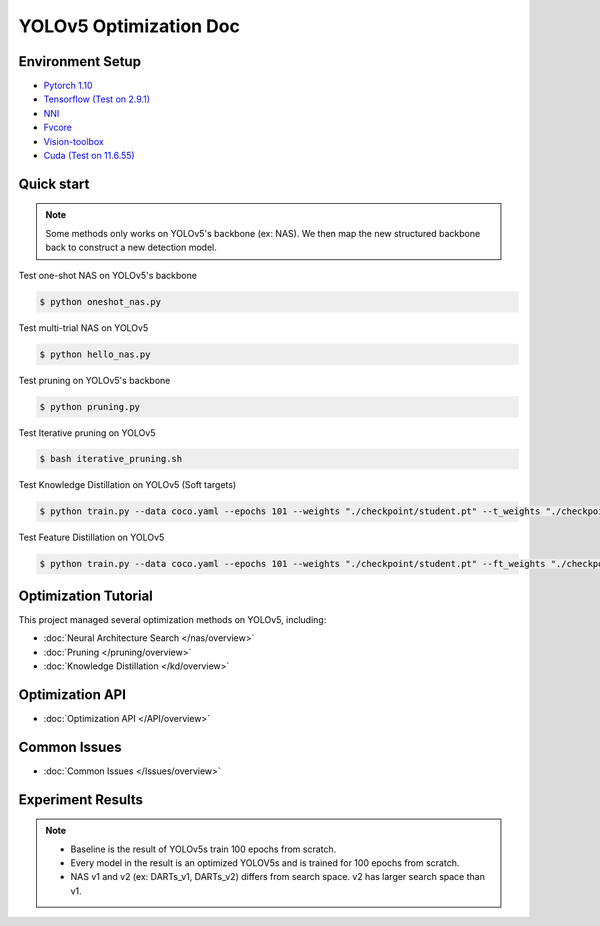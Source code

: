YOLOv5 Optimization Doc
=================

Environment Setup
-----------
- `Pytorch 1.10 <https://pytorch.org/>`_  
- `Tensorflow (Test on 2.9.1) <https://www.tensorflow.org/install?hl=zh-tw>`_ 
- `NNI <https://nni.readthedocs.io/en/stable/index.html>`_ 
- `Fvcore <https://github.com/facebookresearch/fvcore>`_ 
- `Vision-toolbox <https://github.com/gau-nernst/vision-toolbox>`_
- `Cuda (Test on 11.6.55) <https://developer.nvidia.com/cuda-toolkit-archive>`_
Quick start
-----------

.. note::  Some methods only works on YOLOv5's backbone (ex: NAS). We then map the new structured backbone back to construct a new detection model.  

Test one-shot NAS on YOLOv5's backbone

.. code-block:: bash

   $ python oneshot_nas.py 


Test multi-trial NAS on YOLOv5

.. code-block:: bash

   $ python hello_nas.py 

Test pruning on YOLOv5's backbone 

.. code-block:: bash

   $ python pruning.py 

Test Iterative pruning on YOLOv5

.. code-block:: bash

   $ bash iterative_pruning.sh 

Test Knowledge Distillation on YOLOv5 (Soft targets)

.. code-block:: bash

   $ python train.py --data coco.yaml --epochs 101 --weights "./checkpoint/student.pt" --t_weights "./checkpoint/teacher.pt"


Test Feature Distillation on YOLOv5

.. code-block:: bash

   $ python train.py --data coco.yaml --epochs 101 --weights "./checkpoint/student.pt" --ft_weights "./checkpoint/teacher.pt"

Optimization Tutorial
-----------
This project managed several optimization methods on YOLOv5, including:

* :doc:`Neural Architecture Search </nas/overview>`
* :doc:`Pruning </pruning/overview>`
* :doc:`Knowledge Distillation </kd/overview>`



Optimization API
-----------
* :doc:`Optimization API </API/overview>`

Common Issues
-----------
* :doc:`Common Issues </Issues/overview>`


Experiment Results 
-----------
.. note:: - Baseline is the result of YOLOv5s train 100 epochs from scratch.
          - Every model in the result is an optimized YOLOV5s and is trained for 100 epochs from scratch.
          - NAS v1 and v2 (ex: DARTs_v1, DARTs_v2) differs from search space. v2 has larger search space than v1.
          

.. image:: ./Final_Result.png 
   
